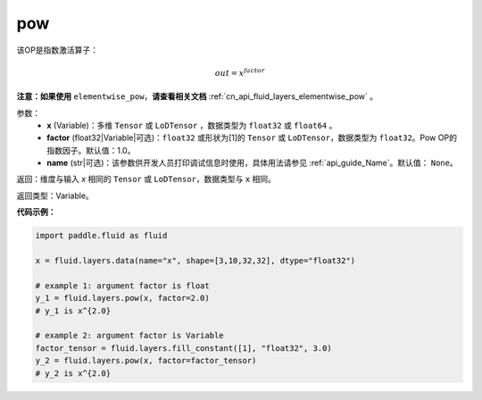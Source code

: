 .. _cn_api_fluid_layers_pow:

pow
-------------------------------

.. py:function:: paddle.fluid.layers.pow(x, factor=1.0, name=None)

该OP是指数激活算子：

.. math::

    out = x^{factor}

**注意：如果使用** ``elementwise_pow``，**请查看相关文档** :ref:`cn_api_fluid_layers_elementwise_pow` 。

参数：
    - **x** (Variable)：多维 ``Tensor`` 或 ``LoDTensor`` ，数据类型为 ``float32`` 或 ``float64`` 。
    - **factor** (float32|Variable|可选)：``float32`` 或形状为[1]的 ``Tensor`` 或 ``LoDTensor``，数据类型为 ``float32``。Pow OP的指数因子。默认值：1.0。
    - **name** (str|可选)：该参数供开发人员打印调试信息时使用，具体用法请参见 :ref:`api_guide_Name`。默认值： ``None``。

返回：维度与输入 `x` 相同的 ``Tensor`` 或 ``LoDTensor``，数据类型与 ``x`` 相同。

返回类型：Variable。


**代码示例：**

.. code-block:: python

    import paddle.fluid as fluid

    x = fluid.layers.data(name="x", shape=[3,10,32,32], dtype="float32")

    # example 1: argument factor is float
    y_1 = fluid.layers.pow(x, factor=2.0)
    # y_1 is x^{2.0}

    # example 2: argument factor is Variable
    factor_tensor = fluid.layers.fill_constant([1], "float32", 3.0)
    y_2 = fluid.layers.pow(x, factor=factor_tensor)
    # y_2 is x^{2.0}






